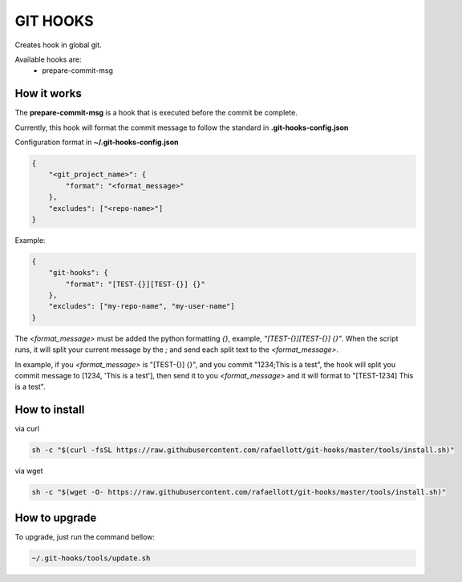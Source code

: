 GIT HOOKS
---------

Creates hook in global git.

Available hooks are:
 * prepare-commit-msg


How it works
============

The **prepare-commit-msg** is a hook that is executed before the commit be complete.

Currently, this hook will format the commit message to follow the standard in **.git-hooks-config.json**

Configuration format in **~/.git-hooks-config.json**

.. code-block::

    {
        "<git_project_name>": {
            "format": "<format_message>"
        },
        "excludes": ["<repo-name>"]
    }

Example:

.. code-block::

    {
        "git-hooks": {
            "format": "[TEST-{}][TEST-{}] {}"
        },
        "excludes": ["my-repo-name", "my-user-name"]
    }


The *<format_message>* must be added the python formatting *{}*, example, *"[TEST-{}][TEST-{}] {}"*.
When the script runs, it will split your current message by the *;* and send each split text
to the *<format_message>*.

In example, if you *<format_message>* is "[TEST-{}] {}", and you commit "1234;This is a test",
the hook will split you commit message to [1234, 'This is a test'], then send it to you
*<format_message>* and it will format to "[TEST-1234] This is a test".


How to install
==============

via curl

.. code-block:: bash

    sh -c "$(curl -fsSL https://raw.githubusercontent.com/rafaellott/git-hooks/master/tools/install.sh)"


via wget

.. code-block:: bash

    sh -c "$(wget -O- https://raw.githubusercontent.com/rafaellott/git-hooks/master/tools/install.sh)"


How to upgrade
==============

To upgrade, just run the command bellow:

.. code-block:: bash

    ~/.git-hooks/tools/update.sh
